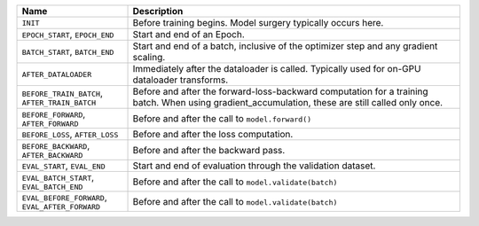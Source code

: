 
.. list-table::
    :widths: 25 75
    :header-rows: 1

    * - Name
      - Description
    * - ``INIT``
      - Before training begins. Model surgery typically occurs here.
    * - ``EPOCH_START``, ``EPOCH_END``
      - Start and end of an Epoch.
    * - ``BATCH_START``, ``BATCH_END``
      - Start and end of a batch, inclusive of the optimizer step and any gradient scaling.
    * - ``AFTER_DATALOADER``
      - Immediately after the dataloader is called. Typically used for on-GPU dataloader transforms.
    * - ``BEFORE_TRAIN_BATCH``, ``AFTER_TRAIN_BATCH``
      - Before and after the forward-loss-backward computation for a training batch. When using gradient_accumulation, these are still called only once.
    * - ``BEFORE_FORWARD``, ``AFTER_FORWARD``
      - Before and after the call to ``model.forward()``
    * - ``BEFORE_LOSS``, ``AFTER_LOSS``
      - Before and after the loss computation.
    * - ``BEFORE_BACKWARD``, ``AFTER_BACKWARD``
      - Before and after the backward pass.
    * - ``EVAL_START``, ``EVAL_END``
      - Start and end of evaluation through the validation dataset.
    * - ``EVAL_BATCH_START``, ``EVAL_BATCH_END``
      - Before and after the call to ``model.validate(batch)``
    * - ``EVAL_BEFORE_FORWARD``, ``EVAL_AFTER_FORWARD``
      - Before and after the call to ``model.validate(batch)``
